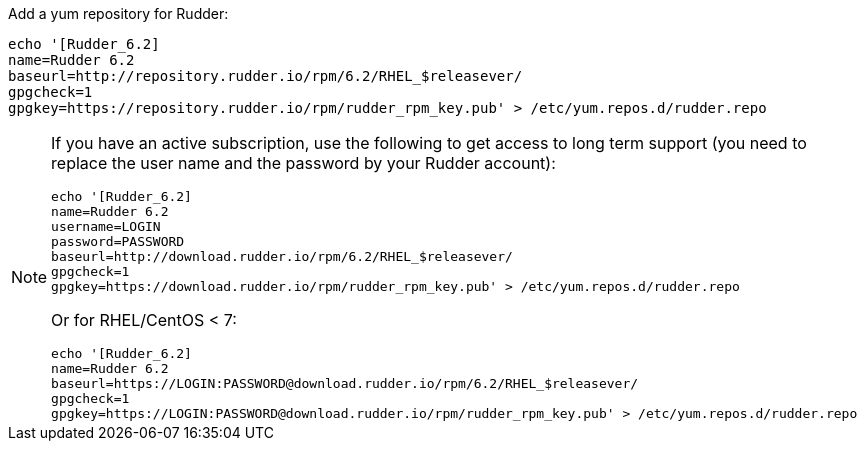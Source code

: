 Add a yum repository for Rudder:

----

echo '[Rudder_6.2]
name=Rudder 6.2
baseurl=http://repository.rudder.io/rpm/6.2/RHEL_$releasever/
gpgcheck=1
gpgkey=https://repository.rudder.io/rpm/rudder_rpm_key.pub' > /etc/yum.repos.d/rudder.repo

----

[NOTE]
====

If you have an active subscription, use the following to get access to long term support (you need to replace
the user name and the password by your Rudder account):

----

echo '[Rudder_6.2]
name=Rudder 6.2
username=LOGIN
password=PASSWORD
baseurl=http://download.rudder.io/rpm/6.2/RHEL_$releasever/
gpgcheck=1
gpgkey=https://download.rudder.io/rpm/rudder_rpm_key.pub' > /etc/yum.repos.d/rudder.repo

----

Or for RHEL/CentOS < 7:

----

echo '[Rudder_6.2]
name=Rudder 6.2
baseurl=https://LOGIN:PASSWORD@download.rudder.io/rpm/6.2/RHEL_$releasever/
gpgcheck=1
gpgkey=https://LOGIN:PASSWORD@download.rudder.io/rpm/rudder_rpm_key.pub' > /etc/yum.repos.d/rudder.repo

----

====
